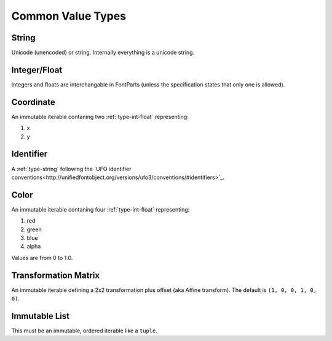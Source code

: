 ##################
Common Value Types
##################

.. _type-string:

String
------

Unicode (unencoded) or string. Internally everything is a unicode string.


.. _type-int-float:

Integer/Float
-------------

Integers and floats are interchangable in FontParts (unless the specification states that only one is allowed).


.. _type-coordinate:

Coordinate
----------

An immutable iterable contaning two :ref:`type-int-float` representing:

#. x
#. y


.. _type-identifier:

Identifier
----------

A :ref:`type-string` following the `UFO identifier conventions<http://unifiedfontobject.org/versions/ufo3/conventions/#identifiers>`_.


.. _type-color:

Color
-----

An immutable iterable contaning four :ref:`type-int-float` representing:

#. red
#. green
#. blue
#. alpha

Values are from 0 to 1.0.


.. _type-transformation:

Transformation Matrix
---------------------

An immutable iterable defining a 2x2 transformation plus offset (aka Affine transform). The default is ``(1, 0, 0, 1, 0, 0)``.


.. _type-immutable-list:

Immutable List
--------------

This must be an immutable, ordered iterable like a ``tuple``.